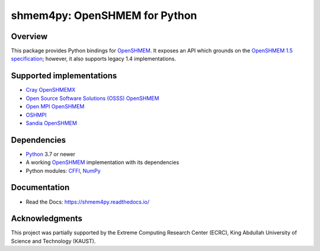 ==============================
shmem4py: OpenSHMEM for Python
==============================

.. image::  https://github.com/mpi4py/shmem4py/actions/workflows/native.yml/badge.svg
   :target: https://github.com/mpi4py/shmem4py/actions/workflows/native.yml
.. image::  https://github.com/mpi4py/shmem4py/actions/workflows/containers.yml/badge.svg
   :target: https://github.com/mpi4py/shmem4py/actions/workflows/containers.yml
.. image::  https://readthedocs.org/projects/shmem4py/badge/?version=latest
   :target: https://shmem4py.readthedocs.io/en/latest/

Overview
--------

This package provides Python bindings for `OpenSHMEM <http://openshmem.org/>`_.
It exposes an API which grounds on the
`OpenSHMEM 1.5 specification <http://openshmem.org/site/sites/default/site_files/OpenSHMEM-1.5.pdf>`_;
however, it also supports legacy 1.4 implementations.

Supported implementations
-------------------------

- `Cray OpenSHMEMX <https://cray-openshmemx.readthedocs.io/>`_
- `Open Source Software Solutions (OSSS) OpenSHMEM <https://github.com/openshmem-org/osss-ucx>`_
- `Open MPI OpenSHMEM <https://www.open-mpi.org/doc/v3.1/man3/OpenSHMEM.3.php>`_
- `OSHMPI <https://pmodels.github.io/oshmpi-www/>`_
- `Sandia OpenSHMEM <https://github.com/Sandia-OpenSHMEM/SOS>`_

Dependencies
------------

- `Python <https://www.python.org/>`_ 3.7 or newer
- A working `OpenSHMEM <http://openshmem.org/>`_ implementation with its dependencies
- Python modules: `CFFI <https://cffi.readthedocs.io/>`_, `NumPy <https://numpy.org/>`_

Documentation
-------------

- Read the Docs: `https://shmem4py.readthedocs.io/ <https://shmem4py.readthedocs.io/>`_


Acknowledgments
---------------

This project was partially supported by the
Extreme Computing Research Center (ECRC),
King Abdullah University of Science and Technology (KAUST).
